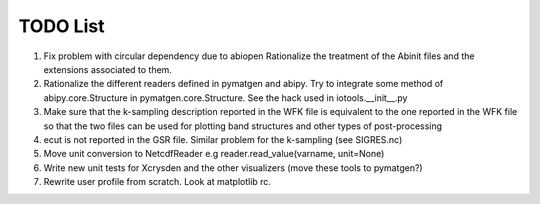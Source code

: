 TODO List
=========

#. Fix problem with circular dependency due to abiopen 
   Rationalize the treatment of the Abinit files and 
   the extensions associated to them.

#. Rationalize the different readers defined in pymatgen and abipy.
   Try to integrate some method of abipy.core.Structure in pymatgen.core.Structure. 
   See the hack used in iotools.__init__.py

#. Make sure that the k-sampling description reported in the WFK file is equivalent
   to the one reported in the WFK file so that the two files can be used for plotting band structures 
   and other types of post-processing 

#. ecut is not reported in the GSR file. Similar problem for the k-sampling (see SIGRES.nc)

#. Move unit conversion to NetcdfReader e.g reader.read_value(varname, unit=None)

#. Write new unit tests for Xcrysden and the other visualizers (move these tools to pymatgen?)

#. Rewrite user profile from scratch. Look at matplotlib rc.
